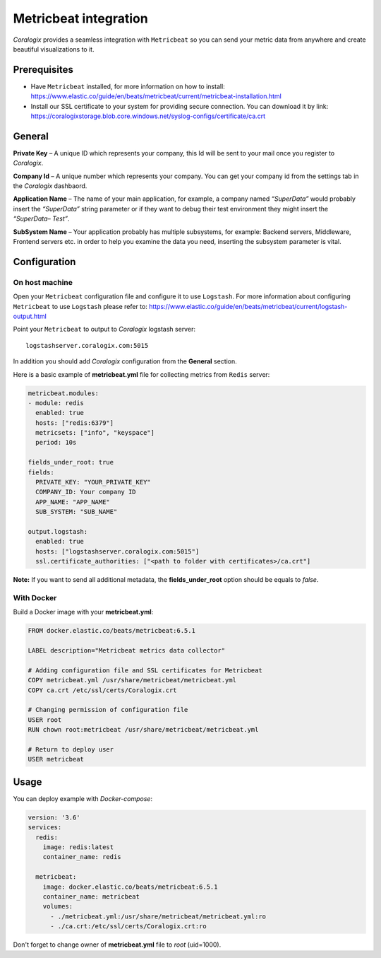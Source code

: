 Metricbeat integration
====================

.. image:: https://www.elastic.co/assets/blt6263e629ff423e0d/icon-metricbeat-bb.svg
   :height: 50px
   :width: 50 px
   :scale: 50 %
   :alt: Metricbeat
   :align: left
   :target: https://www.elastic.co/products/beats/metricbeat

*Coralogix* provides a seamless integration with ``Metricbeat`` so you can send your metric data from anywhere and create beautiful visualizations to it.


Prerequisites
-------------

* Have ``Metricbeat`` installed, for more information on how to install: `<https://www.elastic.co/guide/en/beats/metricbeat/current/metricbeat-installation.html>`_
* Install our SSL certificate to your system for providing secure connection. You can download it by link: `<https://coralogixstorage.blob.core.windows.net/syslog-configs/certificate/ca.crt>`_

General
-------

**Private Key** – A unique ID which represents your company, this Id will be sent to your mail once you register to *Coralogix*.

**Company Id** – A unique number which represents your company. You can get your company id from the settings tab in the *Coralogix* dashbaord.

**Application Name** – The name of your main application, for example, a company named *“SuperData”* would probably insert the *“SuperData”* string parameter or if they want to debug their test environment they might insert the *“SuperData– Test”*.

**SubSystem Name** – Your application probably has multiple subsystems, for example: Backend servers, Middleware, Frontend servers etc. in order to help you examine the data you need, inserting the subsystem parameter is vital.

Configuration
-------------

On host machine
~~~~~~~~~~~~~~~

Open your ``Metricbeat`` configuration file and configure it to use ``Logstash``. For more information about configuring ``Metricbeat`` to use ``Logstash`` please refer to: `<https://www.elastic.co/guide/en/beats/metricbeat/current/logstash-output.html>`_

Point your ``Metricbeat`` to output to *Coralogix* logstash server:

::

    logstashserver.coralogix.com:5015

In addition you should add *Coralogix* configuration from the **General** section.

Here is a basic example of **metricbeat.yml** file for collecting metrics from ``Redis`` server:

.. code-block:: yaml

    metricbeat.modules:
    - module: redis
      enabled: true
      hosts: ["redis:6379"]
      metricsets: ["info", "keyspace"]
      period: 10s

    fields_under_root: true
    fields:
      PRIVATE_KEY: "YOUR_PRIVATE_KEY"
      COMPANY_ID: Your company ID
      APP_NAME: "APP_NAME"
      SUB_SYSTEM: "SUB_NAME"

    output.logstash:
      enabled: true
      hosts: ["logstashserver.coralogix.com:5015"]
      ssl.certificate_authorities: ["<path to folder with certificates>/ca.crt"]

**Note:** If you want to send all additional metadata, the **fields_under_root** option should be equals to *false*.

With Docker
~~~~~~~~~~~

Build a Docker image with your **metricbeat.yml**:

.. code-block:: dockerfile

    FROM docker.elastic.co/beats/metricbeat:6.5.1

    LABEL description="Metricbeat metrics data collector"

    # Adding configuration file and SSL certificates for Metricbeat
    COPY metricbeat.yml /usr/share/metricbeat/metricbeat.yml
    COPY ca.crt /etc/ssl/certs/Coralogix.crt

    # Changing permission of configuration file
    USER root
    RUN chown root:metricbeat /usr/share/metricbeat/metricbeat.yml

    # Return to deploy user
    USER metricbeat

Usage
-----

You can deploy example with *Docker-compose*:

.. code-block:: yaml

    version: '3.6'
    services:
      redis:
        image: redis:latest
        container_name: redis

      metricbeat:
        image: docker.elastic.co/beats/metricbeat:6.5.1
        container_name: metricbeat
        volumes:
          - ./metricbeat.yml:/usr/share/metricbeat/metricbeat.yml:ro
          - ./ca.crt:/etc/ssl/certs/Coralogix.crt:ro

Don't forget to change owner of **metricbeat.yml** file to *root* (uid=1000).
